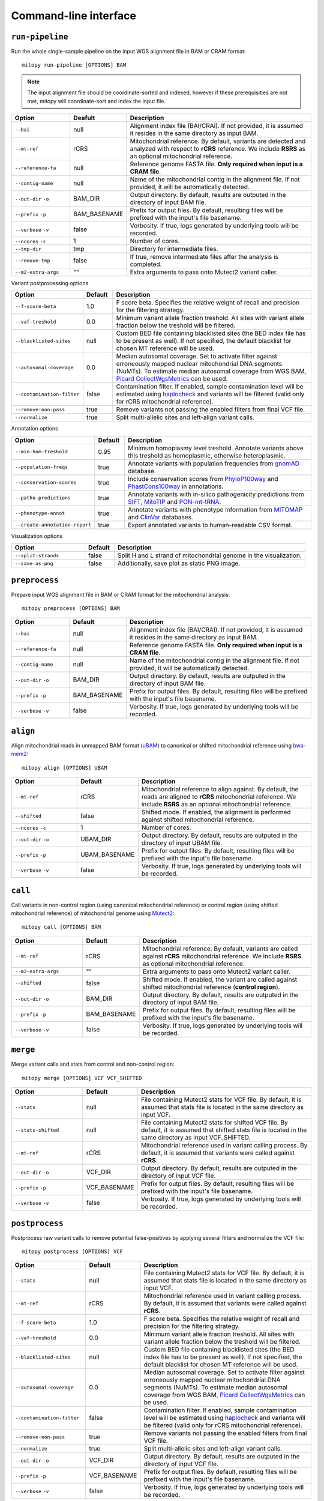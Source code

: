Command-line interface
=======================


``run-pipeline``
----------------
Run the whole single-sample pipeline on the input WGS alignment file in BAM or CRAM format::

    mitopy run-pipeline [OPTIONS] BAM
    

.. note::
  The input alignment file should be coordinate-sorted and indexed, however if these prerequisities are not met, mitopy will coordinate-sort and index the input file.

.. list-table::
   :widths: 20 10 70
   :header-rows: 1
   :class: tight-table 

   * - Option
     - Deafult
     - Description
   * - ``--bai``
     - null
     - Alignment index file (BAI/CRAI). If not provided, it is assumed it resides in the same directory as input BAM.
   * - ``--mt-ref``
     - rCRS
     - Mitochondrial reference. By default, variants are detected and analyzed with respect to **rCRS** reference. We include **RSRS** as an optional mitochondrial reference.
   * - ``--reference-fa``
     - null
     - Reference genome FASTA file. **Only required when input is a CRAM file**.
   * - ``--contig-name``
     - null
     - Name of the mitochondrial contig in the alignment file. If not provided, it will be automatically detected.
   * - ``--out-dir`` ``-o``
     - BAM_DIR
     - Output directory. By default, results are outputed in the directory of input BAM file.
   * - ``--prefix`` ``-p``
     - BAM_BASENAME
     - Prefix for output files. By default, resulting files will be prefixed with the input's file basename.
   * - ``--verbose`` ``-v``
     - false
     - Verbosity. If true, logs generated by underlying tools will be recorded. 
   * - ``--ncores`` ``-c``
     - 1
     - Number of cores.
   * - ``--tmp-dir``
     - tmp
     - Directory for intermediate files.
   * - ``--remove-tmp``
     - false
     - If true, remove intermediate files after the analysis is completed.
   * - ``--m2-extra-args``
     - ""
     - Extra arguments to pass onto Mutect2 variant caller.

Variant postprocessing options

.. list-table::
   :widths: 20 10 70
   :header-rows: 1
   :class: tight-table  

   * - Option
     - Default
     - Description
   * - ``--f-score-beta``
     - 1.0
     - F score beta. Specifies the relative weight of recall and precision for the filtering strategy.
   * - ``--vaf-treshold``
     - 0.0
     - Minimum variant allele fraction treshold. All sites with variant allele fraction below the treshold will be filtered.
   * - ``--blacklisted-sites``
     - null
     - Custom BED file containing blacklisted sites (the BED index file has to be present as well). If not specified, the default blacklist for chosen MT reference will be used. 
   * - ``--autosomal-coverage``
     - 0.0
     - Median autosomal coverage. Set to activate filter against erroneously mapped nuclear mitochondrial DNA segments (NuMTs). To estimate median autosomal coverage from WGS BAM, `Picard CollectWgsMetrics <https://gatk.broadinstitute.org/hc/en-us/articles/360036804671-CollectWgsMetrics-Picard->`_ can be used.
   * - ``--contamination-filter``
     - false
     - Contamination filter. If enabled, sample contamination level will be estimated using `haplocheck <https://mitoverse.readthedocs.io/haplocheck/haplocheck/>`_ and variants will be filtered (valid only for rCRS mitochondrial reference).
   * - ``--remove-non-pass``
     - true
     - Remove variants not passing the enabled filters from final VCF file.
   * - ``--normalize``
     - true
     - Split multi-allelic sites and left-align variant calls. 

Annotation options

.. list-table::
   :widths: 25 10 65
   :header-rows: 1
   :class: tight-table  

   * - Option
     - Default
     - Description
   * - ``--min-hom-treshold``
     - 0.95
     - Minimum homoplasmy level treshold. Annotate variants above this treshold as homoplasmic, otherwise heteroplasmic.
   * - ``--population-freqs``
     - true
     - Annotate variants with population frequencies from `gnomAD <https://gnomad.broadinstitute.org/downloads#v3-mitochondrial-dna>`_ database.
   * - ``--conservation-scores``
     - true
     - Include conservation scores from `PhyloP100way <https://genome.ucsc.edu/cgi-bin/hgc?hgsid=784677241_vYLABfJrjxNKeDTusOROCSUBXtnK&c=chrM&l=0&r=16569&o=0&t=16569&g=phyloP100way&i=phyloP100way>`_ and `PhastCons100way <https://genome.ucsc.edu/cgi-bin/hgc?hgsid=916826631_g8XasCQqrg8t9dxczEQmzhNA9Nyc&c=chr12&l=53858048&r=53859044&o=53858048&t=53859044&g=phastCons100way&i=phastCons100way>`_ in annotations.
   * - ``--patho-predictions``
     - true
     - Annotate variants with in-silico pathogenicity predictions from `SIFT <https://sift.bii.a-star.edu.sg/>`_, `MitoTIP <https://www.mitomap.org/MITOMAP/MitoTipInfo>`_ and `PON-mt-tRNA <http://structure.bmc.lu.se/PON-mt-tRNA/datasets.html/>`_.
   * - ``--phenotype-annot``
     - true
     - Annotate variants with phenotype information from `MITOMAP <https://www.mitomap.org/MITOMAP>`_ and `ClinVar <https://www.ncbi.nlm.nih.gov/clinvar/>`_ databases.
   * - ``--create-annotation-report``
     - true
     - Export annotated variants to human-readable CSV format.

Visualization options

.. list-table::
   :widths: 25 10 65
   :header-rows: 1
   :class: tight-table  

   * - Option
     - Default
     - Description
   * - ``--split-strands``
     - false
     -  Split H and L strand of mitochondrial genome in the visualization.
   * - ``--save-as-png``
     - false
     - Additionally, save plot as static PNG image.



``preprocess``
--------------
Prepare input WGS alignment file in BAM or CRAM format for the mitochondrial analysis::

    mitopy preprocess [OPTIONS] BAM
    

.. list-table::
   :widths: 20 10 70
   :header-rows: 1
   :class: tight-table 

   * - Option
     - Default
     - Description
   * - ``--bai``
     - null
     - Alignment index file (BAI/CRAI). If not provided, it is assumed it resides in the same directory as input BAM.
   * - ``--reference-fa``
     - null
     - Reference genome FASTA file. **Only required when input is a CRAM file**.
   * - ``--contig-name``
     - null
     - Name of the mitochondrial contig in the alignment file. If not provided, it will be automatically detected.
   * - ``--out-dir`` ``-o``
     - BAM_DIR
     - Output directory. By default, results are outputed in the directory of input BAM file.
   * - ``--prefix`` ``-p``
     - BAM_BASENAME
     - Prefix for output files. By default, resulting files will be prefixed with the input's file basename.
   * - ``--verbose`` ``-v``
     - false
     - Verbosity. If true, logs generated by underlying tools will be recorded. 


``align``
----------

Align mitochondrial reads in unmapped BAM format  (`uBAM <https://gatk.broadinstitute.org/hc/en-us/articles/360035532132-uBAM-Unmapped-BAM-Format>`_) to canonical or shifted mitochondrial reference using `bwa-mem2 <https://github.com/bwa-mem2/bwa-mem2>`_::

    mitopy align [OPTIONS] UBAM

.. list-table::
   :widths: 25 5 70
   :header-rows: 1
   :class: tight-table  

   * - Option
     - Default
     - Description
   * - ``--mt-ref``
     - rCRS
     - Mitochondrial reference to align against. By default, the reads are aligned to **rCRS** mitochondrial reference. We include **RSRS** as an optional mitochondrial reference.
   * - ``--shifted``
     - false
     - Shifted mode. If enabled, the alignment is performed against shifted mitochondrial reference.
   * - ``--ncores`` ``-c``
     - 1
     - Number of cores.
   * - ``--out-dir`` ``-o``
     - UBAM_DIR
     - Output directory. By default, results are outputed in the directory of input UBAM file.
   * - ``--prefix`` ``-p``
     - UBAM_BASENAME
     - Prefix for output files. By default, resulting files will be prefixed with the input's file basename.
   * - ``--verbose`` ``-v``
     - false
     - Verbosity. If true, logs generated by underlying tools will be recorded. 


``call`` 
---------
Call variants in non-control region (using canonical mitochondrial reference) or control region (using shifted mitochondrial reference) of mitochondrial genome using `Mutect2 <https://gatk.broadinstitute.org/hc/en-us/articles/360037593851-Mutect2>`_::

    mitopy call [OPTIONS] BAM


.. list-table::
   :widths: 25 10 65
   :header-rows: 1
   :class: tight-table  

   * - Option
     - Default
     - Description
   * - ``--mt-ref``
     - rCRS
     - Mitochondrial reference. By default, variants are called against **rCRS** mitochondrial reference. We include **RSRS** as optional mitochondrial reference.
   * - ``--m2-extra-args``
     - ""
     - Extra arguments to pass onto Mutect2 variant caller.
   * - ``--shifted``
     - false
     - Shifted mode. If enabled, the variant are called against shifted mitochondrial reference (**control region**).
   * - ``--out-dir`` ``-o``
     - BAM_DIR
     - Output directory. By default, results are outputed in the directory of input BAM file.
   * - ``--prefix`` ``-p``
     - BAM_BASENAME
     - Prefix for output files. By default, resulting files will be prefixed with the input's file basename.
   * - ``--verbose`` ``-v``
     - false
     - Verbosity. If true, logs generated by underlying tools will be recorded. 



``merge``
---------

Merge variant calls and stats from control and non-control region::

    mitopy merge [OPTIONS] VCF VCF_SHIFTED


.. list-table::
   :widths: 25 10 65
   :header-rows: 1
   :class: tight-table  

   * - Option
     - Default
     - Description
   * - ``--stats``
     - null
     - File containing Mutect2 stats for VCF file. By default, it is assumed that stats file is located in the same directory as input VCF.
   * - ``--stats-shifted``
     - null
     - File containing Mutect2 stats for shifted VCF file. By default, it is assumed that shifted stats file is located in the same directory as input VCF_SHIFTED.
   * - ``--mt-ref``
     - rCRS
     - Mitochondrial reference used in variant calling process. By default, it is assumed that variants were called against **rCRS**.
   * - ``--out-dir`` ``-o``
     - VCF_DIR
     - Output directory. By default, results are outputed in the directory of input VCF file.
   * - ``--prefix`` ``-p``
     - VCF_BASENAME
     - Prefix for output files. By default, resulting files will be prefixed with the input's file basename.
   * - ``--verbose`` ``-v``
     - false
     - Verbosity. If true, logs generated by underlying tools will be recorded. 


``postprocess`` 
----------------

Postprocess raw variant calls to remove potential false-positives by applying several filters and normalize the VCF file::

    mitopy postprocess [OPTIONS] VCF


.. list-table::
   :widths: 25 10 65
   :header-rows: 1
   :class: tight-table  

   * - Option
     - Default
     - Description
   * - ``--stats``
     - null
     - File containing Mutect2 stats for VCF file. By default, it is assumed that stats file is located in the same directory as input VCF.
   * - ``--mt-ref``
     - rCRS
     - Mitochondrial reference used in variant calling process. By default, it is assumed that variants were called against **rCRS**.
   * - ``--f-score-beta``
     - 1.0
     - F score beta. Specifies the relative weight of recall and precision for the filtering strategy.
   * - ``--vaf-treshold``
     - 0.0
     - Minimum variant allele fraction treshold. All sites with variant allele fraction below the treshold will be filtered.
   * - ``--blacklisted-sites``
     - null
     - Custom BED file containing blacklisted sites (the BED index file has to be present as well). If not specified, the default blacklist for chosen MT reference will be used. 
   * - ``--autosomal-coverage``
     - 0.0
     - Median autosomal coverage. Set to activate filter against erroneously mapped nuclear mitochondrial DNA segments (NuMTs). To estimate median autosomal coverage from WGS BAM, `Picard CollectWgsMetrics <https://gatk.broadinstitute.org/hc/en-us/articles/360036804671-CollectWgsMetrics-Picard->`_ can be used.
   * - ``--contamination-filter``
     - false
     - Contamination filter. If enabled, sample contamination level will be estimated using `haplocheck <https://mitoverse.readthedocs.io/haplocheck/haplocheck/>`_ and variants will be filtered (valid only for rCRS mitochondrial reference).
   * - ``--remove-non-pass``
     - true
     - Remove variants not passing the enabled filters from final VCF file.
   * - ``--normalize``
     - true
     - Split multi-allelic sites and left-align variant calls. 
   * - ``--out-dir`` ``-o``
     - VCF_DIR
     - Output directory. By default, results are outputed in the directory of input VCF file.
   * - ``--prefix`` ``-p``
     - VCF_BASENAME
     - Prefix for output files. By default, resulting files will be prefixed with the input's file basename.
   * - ``--verbose`` ``-v``
     - false
     - Verbosity. If true, logs generated by underlying tools will be recorded. 



``coverage`` 
------------

Calculate per-base coverage using `mosdepth <https://github.com/brentp/mosdepth>`_ . Coverage is combined from control (``SHIFTED_MT_BAM``) and non-control region (``MT_BAM``)::

    mitopy coverage [OPTIONS] MT_BAM SHIFTED_MT_BAM


.. list-table::
   :widths: 25 10 65
   :header-rows: 1
   :class: tight-table  

   * - Option
     - Default
     - Description
   * - ``--mt-bai``
     - null
     - Index file for input BAM containing reads aligned against mitochondrial reference. By default, it is assumed index file is located in the same directory as MT_BAM.
   * - ``--shifted-mt-bai``
     - null
     - Index file for shifted input BAM containing reads aligned against shifted mitochondrial reference. By default, it is assumed index file is located in the same directory as SHIFTED_MT_BAM.
   * - ``--create-plot``
     - true
     - Create coverage plot.
   * - ``--out-dir`` ``-o``
     - BAM_DIR
     - Output directory. By default, results are outputed in the directory of input BAM file.
   * - ``--prefix`` ``-p``
     - BAM_BASENAME
     - Prefix for output files. By default, resulting files will be prefixed with the input's file basename.
   * - ``--verbose`` ``-v``
     - false
     - Verbosity. If true, logs generated by underlying tools will be recorded. 


``annotate``
------------

Annotate mitochondrial variant calls with functional effects using `SnpEff <http://pcingola.github.io/SnpEff/snpeff/introduction/>`_ and optionally add other annotations::

    mitopy annotate [OPTIONS] VCF


.. note::
  The annotation stage assumes that the input VCF file is normalized (specifically multi-allelic sites are split). 
  
  The variants are annotated with respect to **rCRS** mitochondrial reference.


.. list-table::
   :widths: 25 10 65
   :header-rows: 1
   :class: tight-table  

   * - Option
     - Default
     - Description
   * - ``--min-hom-treshold``
     - 0.95
     - Minimum homoplasmy level treshold. Annotate variants above this treshold as homoplasmic, otherwise heteroplasmic.
   * - ``--population-freqs``
     - true
     - Annotate variants with population frequencies from `gnomAD <https://gnomad.broadinstitute.org/downloads#v3-mitochondrial-dna>`_ database.
   * - ``--conservation-scores``
     - true
     - Include conservation scores from `PhyloP100way <https://genome.ucsc.edu/cgi-bin/hgc?hgsid=784677241_vYLABfJrjxNKeDTusOROCSUBXtnK&c=chrM&l=0&r=16569&o=0&t=16569&g=phyloP100way&i=phyloP100way>`_ and `PhastCons100way <https://genome.ucsc.edu/cgi-bin/hgc?hgsid=916826631_g8XasCQqrg8t9dxczEQmzhNA9Nyc&c=chr12&l=53858048&r=53859044&o=53858048&t=53859044&g=phastCons100way&i=phastCons100way>`_ in annotations.
   * - ``--patho-predictions``
     - true
     - Annotate variants with in-silico pathogenicity predictions from `SIFT <https://sift.bii.a-star.edu.sg/>`_, `MitoTIP <https://www.mitomap.org/MITOMAP/MitoTipInfo>`_ and `PON-mt-tRNA <http://structure.bmc.lu.se/PON-mt-tRNA/datasets.html/>`_.
   * - ``--phenotype-annot``
     - true
     - Annotate variants with phenotype information from `MITOMAP <https://www.mitomap.org/MITOMAP>`_ and `ClinVar <https://www.ncbi.nlm.nih.gov/clinvar/>`_ databases.
   * - ``--create-csv``
     - true
     - Export annotated variants to human-readable CSV format.
   * - ``--out-dir`` ``-o``
     - VCF_DIR
     - Output directory. By default, results are outputed in the directory of input VCF file.
   * - ``--prefix`` ``-p``
     - VCF_BASENAME
     - Prefix for output files. By default, resulting files will be prefixed with the input's file basename.
   * - ``--verbose`` ``-v``
     - false
     - Verbosity. If true, logs generated by underlying tools will be recorded. 



``visualize``
-------------

Visualize variant calls::

    mitopy visualize [OPTIONS] VCF


.. list-table::
   :widths: 25 10 65
   :header-rows: 1
   :class: tight-table  

   * - Option
     - Default
     - Description
   * - ``--coverage-csv``
     - null
     - CSV file with calculated per-base coverage. If provided, coverage will be included in the final visualization.
   * - ``--split-strands``
     - false
     -  Split H and L strand of mitochondrial genome in the visualization.
   * - ``--save-as-png``
     - false
     - Save plot as static PNG image.
   * - ``--out-dir`` ``-o``
     - VCF_DIR
     - Output directory. By default, results are outputed in the directory of input VCF file.
   * - ``--prefix`` ``-p``
     - VCF_BASENAME
     - Prefix for output files. By default, resulting files will be prefixed with the input's file basename.


``identify-haplogroup``
-----------------------

Identify sample haplogroup using `haplogrep3 <https://haplogrep.readthedocs.io/en/latest/>`_::

    mitopy identify-haplogroup [OPTIONS] VCF


.. list-table::
   :widths: 25 10 65
   :header-rows: 1
   :class: tight-table  

   * - Option
     - Default
     - Description
   * - ``--mt-ref``
     - rCRS
     - Mitochondrial reference. By default, haplogroup is classified with respect to **rCRS** reference. We include **RSRS** as an optional mitochondrial reference.
   * - ``--out-dir`` ``-o``
     - VCF_DIR
     - Output directory. By default, results are outputed in the directory of input VCF file.
   * - ``--prefix`` ``-p``
     - VCF_BASENAME
     - Prefix for output files. By default, resulting files will be prefixed with the input's file basename.
   * - ``--verbose`` ``-v``
     - false
     - Verbosity. If true, logs generated by underlying tools will be recorded. 














